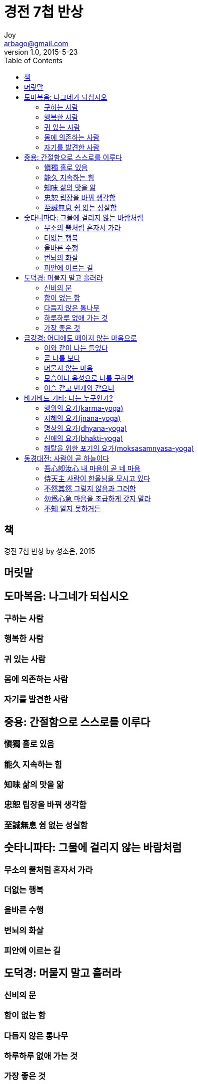 [[_0_]]
= 경전 7첩 반상
Joy <arbago@gmail.com>
v1.0, 2015-5-23
:icons: font
:sectanchors:
:imagesdir: images
:homepage: http://arbago.com
:toc: macro

toc::[]

[preface]
== 책

경전 7첩 반상 by 성소은, 2015

[preface]
== 머릿말

[[_1_0_0_]]
== 도마복음: 나그네가 되십시오

[[_1_1_1_]]
=== 구하는 사람

[[_1_2_2_]]
=== 행복한 사람

[[_1_3_3_]]
=== 귀 있는 사람

[[_1_4_4_]]
=== 몸에 의존하는 사람

[[_1_5_5_]]
=== 자기를 발견한 사람

[[_2_0_5_]]
== 중용: 간절함으로 스스로를 이루다

[[_2_1_6_]]
=== 愼獨 홀로 있음

[[_2_2_7_]]
=== 能久 지속하는 힘

[[_2_3_8_]]
=== 知味 삶의 맛을 앎

[[_2_4_9_]]
=== 忠恕 립장을 바꿔 생각함

[[_2_5_10_]]
=== 至誠無息 쉼 없는 성실함

[[_3_0_10_]]
== 숫타니파타: 그물에 걸리지 않는 바람처럼

[[_3_1_11_]]
=== 무소의 뿔처럼 혼자서 가라

[[_3_2_12_]]
=== 더없는 행복

[[_3_3_13_]]
=== 올바른 수행

[[_3_4_14_]]
=== 번뇌의 화살

[[_3_5_15_]]
=== 피안에 이르는 길

[[_4_0_15_]]
== 도덕경: 머물지 말고 흘러라

[[_4_1_16_]]
=== 신비의 문

[[_4_2_17_]]
=== 함이 없는 함

[[_4_3_18_]]
=== 다듬지 않은 통나무

[[_4_4_19_]]
=== 하루하루 없애 가는 것

[[_4_5_20_]]
=== 가장 좋은 것

[[_5_0_20_]]
== 금강경: 어디에도 매이지 않는 마음으로

[[_5_1_21_]]
=== 이와 같이 나는 들었다

[[_5_2_22_]]
=== 곧 나를 보다

[[_5_3_23_]]
=== 머물지 않는 마음

[[_5_4_24_]]
=== 모습이나 음성으로 나를 구하면

[[_5_5_25_]]
=== 이슬 같고 번개와 같으니

[[_6_0_25_]]
== 바가바드 기타: 나는 누구인가?

[[_6_1_26_]]
=== 행위의 요가(karma-yoga)

[[_6_2_27_]]
=== 지혜의 요가(jnana-yoga)

[[_6_3_28_]]
=== 명상의 요가(dhyana-yoga)

[[_6_4_29_]]
=== 신애의 요가(bhakti-yoga)

[[_6_5_30_]]
=== 해탈을 위한 포기의 요가(moksasamnyasa-yoga)

[[_7_0_30_]]
== 동경대전: 사람이 곧 하늘이다

[[_7_1_31_]]
=== 吾心卽汝心 내 마음이 곧 네 마음

[[_7_2_32_]]
=== 侍天主 사람이 한울님을 모시고 있다

[[_7_3_33_]]
=== 不然其然 그렇지 않음과 그러함

[[_7_4_34_]]
=== 勿爲心急 마음을 조급하게 갖지 말라

[[_7_5_35_]]
=== 不知 알지 못하거든
